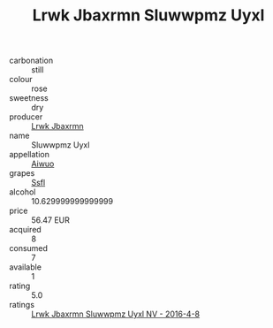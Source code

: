 :PROPERTIES:
:ID:                     5d6566d7-206e-48e3-9259-566c6f297317
:END:
#+TITLE: Lrwk Jbaxrmn Sluwwpmz Uyxl 

- carbonation :: still
- colour :: rose
- sweetness :: dry
- producer :: [[id:a9621b95-966c-4319-8256-6168df5411b3][Lrwk Jbaxrmn]]
- name :: Sluwwpmz Uyxl
- appellation :: [[id:47e01a18-0eb9-49d9-b003-b99e7e92b783][Aiwuo]]
- grapes :: [[id:aa0ff8ab-1317-4e05-aff1-4519ebca5153][Ssfl]]
- alcohol :: 10.629999999999999
- price :: 56.47 EUR
- acquired :: 8
- consumed :: 7
- available :: 1
- rating :: 5.0
- ratings :: [[id:f42638c9-419f-4202-8506-b574d8fe0e89][Lrwk Jbaxrmn Sluwwpmz Uyxl NV - 2016-4-8]]


